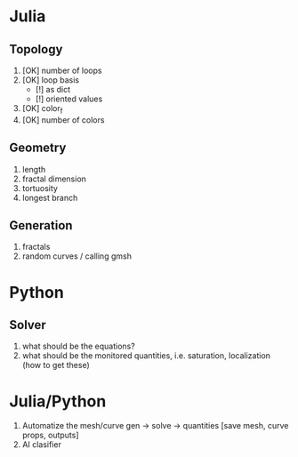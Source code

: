 * Julia
  
** Topology

   1. [OK] number of loops
   2. [OK] loop basis
     - [!] as dict
     - [!] oriented values
   3. [OK] color_f
   4. [OK] number of colors

** Geometry
   1. length
   2. fractal dimension
   3. tortuosity
   4. longest branch

** Generation
   1. fractals
   2. random curves / calling gmsh

* Python

** Solver
   1. what should be the equations?
   2. what should be the monitored quantities, i.e. saturation, localization (how to get these)
   
* Julia/Python
  1. Automatize the mesh/curve gen -> solve -> quantities [save mesh, curve props, outputs]
  2. AI clasifier
  

